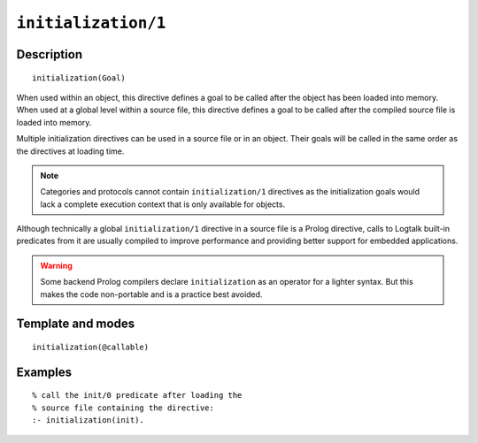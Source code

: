 ..
   This file is part of Logtalk <https://logtalk.org/>  
   Copyright 1998-2021 Paulo Moura <pmoura@logtalk.org>

   Licensed under the Apache License, Version 2.0 (the "License");
   you may not use this file except in compliance with the License.
   You may obtain a copy of the License at

       http://www.apache.org/licenses/LICENSE-2.0

   Unless required by applicable law or agreed to in writing, software
   distributed under the License is distributed on an "AS IS" BASIS,
   WITHOUT WARRANTIES OR CONDITIONS OF ANY KIND, either express or implied.
   See the License for the specific language governing permissions and
   limitations under the License.


.. index:: pair: initialization/1; Directive
.. _directives_initialization_1:

``initialization/1``
====================

Description
-----------

::

   initialization(Goal)

When used within an object, this directive defines a goal to be called
after the object has been loaded into memory. When used at a global
level within a source file, this directive defines a goal to be called
after the compiled source file is loaded into memory.

Multiple initialization directives can be used in a source file or in an
object. Their goals will be called in the same order as the directives at
loading time.

.. note::

   Categories and protocols cannot contain ``initialization/1`` directives
   as the initialization goals would lack a complete execution context that
   is only available for objects.

Although technically a global ``initialization/1`` directive in a source
file is a Prolog directive, calls to Logtalk built-in predicates from it
are usually compiled to improve performance and providing better support
for embedded applications.

.. warning::

   Some backend Prolog compilers declare ``initialization`` as an operator
   for a lighter syntax. But this makes the code non-portable and is
   a practice best avoided.

Template and modes
------------------

::

   initialization(@callable)

Examples
--------

::

   % call the init/0 predicate after loading the
   % source file containing the directive:
   :- initialization(init).
